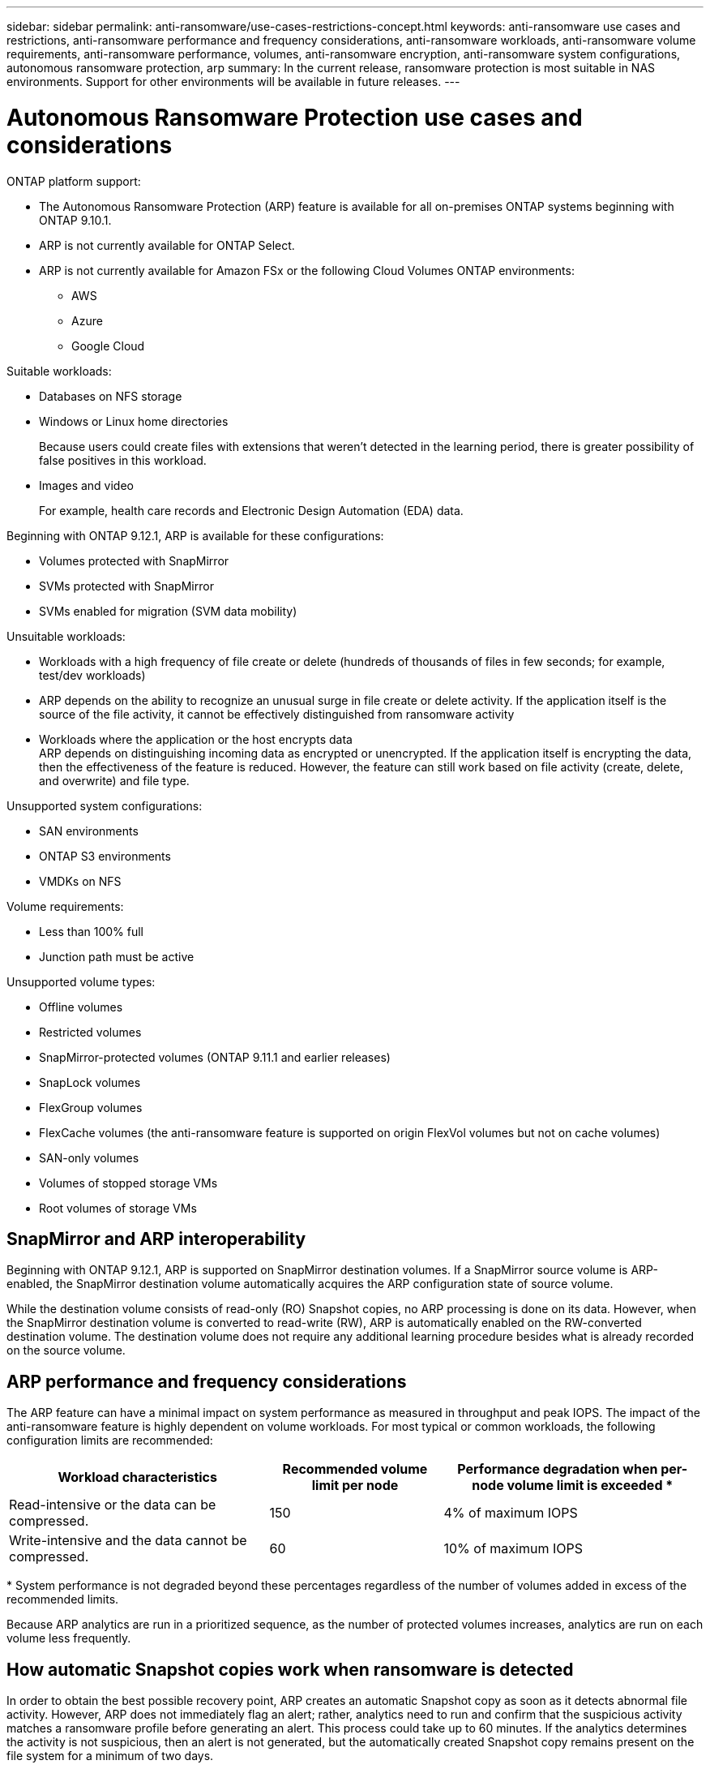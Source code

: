 ---
sidebar: sidebar
permalink: anti-ransomware/use-cases-restrictions-concept.html
keywords: anti-ransomware use cases and restrictions, anti-ransomware performance and frequency considerations, anti-ransomware workloads, anti-ransomware volume requirements, anti-ransomware performance, volumes, anti-ransomware encryption, anti-ransomware system configurations, autonomous ransomware protection, arp
summary: In the current release, ransomware protection is most suitable in NAS environments. Support for other environments will be available in future releases.
---

= Autonomous Ransomware Protection use cases and considerations
:toc: macro
:hardbreaks:
:toclevels: 1
:nofooter:
:icons: font
:linkattrs:
:imagesdir: ./media/

[.lead]

ONTAP platform support:

* The Autonomous Ransomware Protection (ARP) feature is available for all on-premises ONTAP systems beginning with ONTAP 9.10.1.
* ARP is not currently available for ONTAP Select.
* ARP is not currently available for Amazon FSx or the following Cloud Volumes ONTAP environments:
** AWS
** Azure 
** Google Cloud

Suitable workloads:

* Databases on NFS storage
* Windows or Linux home directories
+
Because users could create files with extensions that weren’t detected in the learning period, there is greater possibility of false positives in this workload.
* Images and video
+
For example, health care records and Electronic Design Automation (EDA) data.

Beginning with ONTAP 9.12.1, ARP is available for these configurations:

* Volumes protected with SnapMirror
* SVMs protected with SnapMirror
* SVMs enabled for migration (SVM data mobility)

Unsuitable workloads:

* Workloads with a high frequency of file create or delete (hundreds of thousands of files in few seconds; for example, test/dev workloads)
* ARP depends on the ability to recognize an unusual surge in file create or delete activity. If the application itself is the source of the file activity, it cannot be effectively distinguished from ransomware activity
* Workloads where the application or the host encrypts data
ARP depends on distinguishing incoming data as encrypted or unencrypted. If the application itself is encrypting the data, then the effectiveness of the feature is reduced. However, the feature can still work based on file activity (create, delete, and overwrite) and file type.

Unsupported system configurations:

* SAN environments
* ONTAP S3 environments
* VMDKs on NFS

Volume requirements:

* Less than 100% full
* Junction path must be active

Unsupported volume types:

* Offline volumes
* Restricted volumes
* SnapMirror-protected volumes (ONTAP 9.11.1 and earlier releases)
* SnapLock volumes
* FlexGroup volumes
* FlexCache volumes (the anti-ransomware feature is supported on origin FlexVol volumes but not on cache volumes)
* SAN-only volumes
* Volumes of stopped storage VMs
* Root volumes of storage VMs

== SnapMirror and ARP interoperability
Beginning with ONTAP 9.12.1, ARP is supported on SnapMirror destination volumes. If a SnapMirror source volume is ARP-enabled, the SnapMirror destination volume automatically acquires the ARP configuration state of source volume. 

While the destination volume consists of read-only (RO) Snapshot copies, no ARP processing is done on its data. However, when the SnapMirror destination volume is converted to read-write (RW), ARP is automatically enabled on the RW-converted destination volume. The destination volume does not require any additional learning procedure besides what is already recorded on the source volume.

== ARP performance and frequency considerations

The ARP feature can have a minimal impact on system performance as measured in throughput and peak IOPS. The impact of the anti-ransomware feature is highly dependent on volume workloads. For most typical or common workloads, the following configuration limits are recommended:


[cols="30,20,30",options="header"]
|===
| Workload characteristics
| Recommended volume limit per node
| Performance degradation when per-node volume limit is exceeded pass:[*]

| Read-intensive or the data can be compressed.
| 150
| 4% of maximum IOPS

| Write-intensive and the data cannot be compressed.
| 60
| 10% of maximum IOPS
|===

pass:[*] System performance is not degraded beyond these percentages regardless of the number of volumes added in excess of the recommended limits.

Because ARP analytics are run in a prioritized sequence, as the number of protected volumes increases, analytics are run on each volume less frequently.

== How automatic Snapshot copies work when ransomware is detected

In order to obtain the best possible recovery point, ARP creates an automatic Snapshot copy as soon as it detects abnormal file activity. However, ARP does not immediately flag an alert; rather, analytics need to run and confirm that the suspicious activity matches a ransomware profile before generating an alert. This process could take up to 60 minutes. If the analytics determines the activity is not suspicious, then an alert is not generated, but the automatically created Snapshot copy remains present on the file system for a minimum of two days.

Beginning with ONTAP 9.11.1, you can control the number and retention period for ARP Snapshot copies that are automatically generated in response to suspected ransomware attacks. Learn how to link:modify-automatic-shapshot-options-task.html[modify options for automatic Snapshot copies].

// 2023 Jan 11, ONTAPDOC-806
// 2023 Jan 10, ontap-issues-753
// 2022 Nov 06, Jira ONTAPDOC-646
// 2022-08-25, BURT 1499112
// 2022-08-01, BURT 1494233
// 2022-06-07, BURT 1482782
// 2022-05-04, Jira IE-517
// 2022-03-30, Jira IE-517
// 2022-03-22, ontap-issues-419
// 2022-02-18, ontap-issues-371
// 2021-11-29, ontap-issues 255 & 257
// 2021-10-29, Jira IE-353
